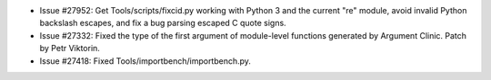 - Issue #27952: Get Tools/scripts/fixcid.py working with Python 3 and the
  current "re" module, avoid invalid Python backslash escapes, and fix a bug
  parsing escaped C quote signs.

- Issue #27332: Fixed the type of the first argument of module-level functions
  generated by Argument Clinic.  Patch by Petr Viktorin.

- Issue #27418: Fixed Tools/importbench/importbench.py.

